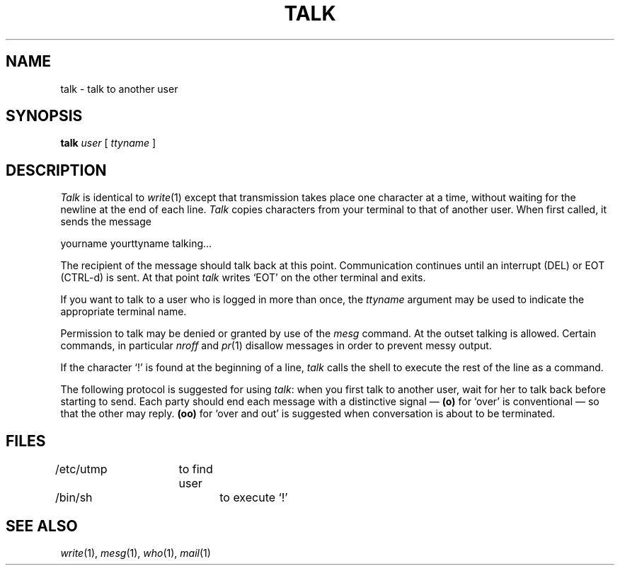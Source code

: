 .TH TALK 1 local
.SH NAME
talk \- talk to another user
.SH SYNOPSIS
.B talk
.I user
[
.I ttyname
]
.SH DESCRIPTION
.I Talk
is identical to
.IR write (1)
except that transmission takes place one character at a time, without
waiting for the newline at the end of each line.
.I Talk
copies characters from your terminal to that of
another user.
When first called,
it sends the message
.PP
     yourname yourttyname talking...
.PP
The recipient of the message should talk back at this point.
Communication continues until an interrupt (DEL) or EOT (CTRL-d) is sent.
At that point
.I talk
writes `EOT' on the other terminal and exits.
.PP
If you want to talk to a user who is logged in more than once,
the
.I ttyname
argument may be used to indicate the appropriate terminal name.
.PP
Permission to talk may be denied or granted by use of the
.I mesg
command.
At the outset talking is allowed.
Certain commands, in particular
.I nroff
and
.IR pr (1)
disallow messages in order to prevent messy output.
.PP
If the character `!' is found at the beginning of a line,
.I talk
calls the shell to execute the rest of the line as a command.
.PP
The following protocol is suggested for using
.IR talk :
when you first talk to another user, wait for her to
talk back before starting to send.
Each party should end each message with a distinctive
signal \(em \fB(o)\fR
for `over' is conventional \(em so that the other may reply.
.B (oo)
for `over and out' is suggested when conversation
is about to be terminated.
.SH FILES
/etc/utmp	to find user
.br
/bin/sh		to execute `!'
.SH "SEE ALSO"
.IR write (1), 
.IR mesg (1), 
.IR who (1), 
.IR mail (1)
